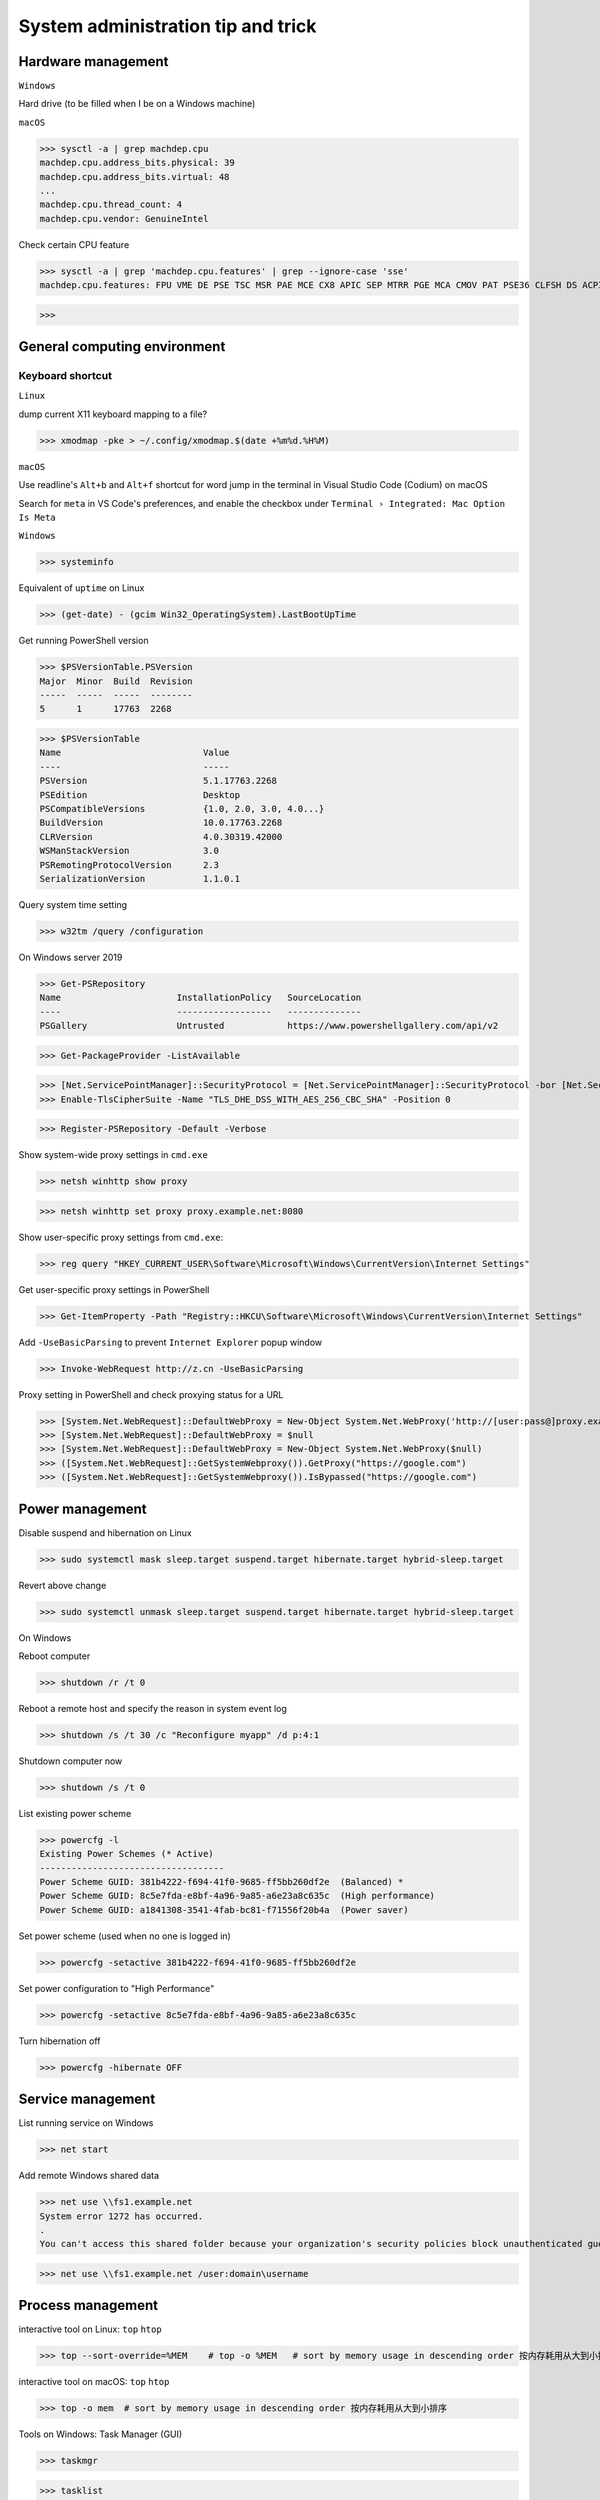 System administration tip and trick
####################################

Hardware management
--------------------

``Windows``

Hard drive (to be filled when I be on a Windows machine)

``macOS``

>>> sysctl -a | grep machdep.cpu
machdep.cpu.address_bits.physical: 39
machdep.cpu.address_bits.virtual: 48
...
machdep.cpu.thread_count: 4
machdep.cpu.vendor: GenuineIntel

Check certain CPU feature

>>> sysctl -a | grep 'machdep.cpu.features' | grep --ignore-case 'sse'
machdep.cpu.features: FPU VME DE PSE TSC MSR PAE MCE CX8 APIC SEP MTRR PGE MCA CMOV PAT PSE36 CLFSH DS ACPI MMX FXSR SSE SSE2 SS HTT TM PBE SSE3 PCLMULQDQ DTES64 MON DSCPL VMX EST TM2 SSSE3 FMA CX16 TPR PDCM SSE4.1 SSE4.2 x2APIC MOVBE POPCNT AES PCID XSAVE OSXSAVE SEGLIM64 TSCTMR AVX1.0 RDRAND F16C

>>>

General computing environment
--------------------------------

Keyboard shortcut
==================

``Linux``

dump current X11 keyboard mapping to a file?

>>> xmodmap -pke > ~/.config/xmodmap.$(date +%m%d.%H%M)

``macOS``

Use readline's ``Alt+b`` and ``Alt+f`` shortcut for word jump in the terminal in Visual Studio Code (Codium) on macOS

Search for ``meta`` in VS Code's preferences, and enable the checkbox under ``Terminal › Integrated: Mac Option Is Meta``

``Windows``

>>> systeminfo

Equivalent of ``uptime`` on Linux

>>> (get-date) - (gcim Win32_OperatingSystem).LastBootUpTime

Get running PowerShell version

>>> $PSVersionTable.PSVersion
Major  Minor  Build  Revision
-----  -----  -----  --------
5      1      17763  2268

>>> $PSVersionTable
Name                           Value
----                           -----
PSVersion                      5.1.17763.2268
PSEdition                      Desktop
PSCompatibleVersions           {1.0, 2.0, 3.0, 4.0...}
BuildVersion                   10.0.17763.2268
CLRVersion                     4.0.30319.42000
WSManStackVersion              3.0
PSRemotingProtocolVersion      2.3
SerializationVersion           1.1.0.1

Query system time setting

>>> w32tm /query /configuration

On Windows server 2019

>>> Get-PSRepository
Name                      InstallationPolicy   SourceLocation
----                      ------------------   --------------
PSGallery                 Untrusted            https://www.powershellgallery.com/api/v2

>>> Get-PackageProvider -ListAvailable

>>> [Net.ServicePointManager]::SecurityProtocol = [Net.ServicePointManager]::SecurityProtocol -bor [Net.SecurityProtocolType]::Tls12
>>> Enable-TlsCipherSuite -Name "TLS_DHE_DSS_WITH_AES_256_CBC_SHA" -Position 0

>>> Register-PSRepository -Default -Verbose

Show system-wide proxy settings in ``cmd.exe``

>>> netsh winhttp show proxy

>>> netsh winhttp set proxy proxy.example.net:8080

Show user-specific proxy settings from ``cmd.exe``:

>>> reg query "HKEY_CURRENT_USER\Software\Microsoft\Windows\CurrentVersion\Internet Settings"

Get user-specific proxy settings in PowerShell

>>> Get-ItemProperty -Path "Registry::HKCU\Software\Microsoft\Windows\CurrentVersion\Internet Settings"

Add ``-UseBasicParsing`` to prevent ``Internet Explorer`` popup window

>>> Invoke-WebRequest http://z.cn -UseBasicParsing

Proxy setting in PowerShell and check proxying status for a URL

>>> [System.Net.WebRequest]::DefaultWebProxy = New-Object System.Net.WebProxy('http://[user:pass@]proxy.example.net:port')
>>> [System.Net.WebRequest]::DefaultWebProxy = $null
>>> [System.Net.WebRequest]::DefaultWebProxy = New-Object System.Net.WebProxy($null)
>>> ([System.Net.WebRequest]::GetSystemWebproxy()).GetProxy("https://google.com")
>>> ([System.Net.WebRequest]::GetSystemWebproxy()).IsBypassed("https://google.com")

Power management
-------------------

Disable suspend and hibernation on Linux

>>> sudo systemctl mask sleep.target suspend.target hibernate.target hybrid-sleep.target

Revert above change

>>> sudo systemctl unmask sleep.target suspend.target hibernate.target hybrid-sleep.target

On Windows

Reboot computer

>>> shutdown /r /t 0

Reboot a remote host and specify the reason in system event log

>>> shutdown /s /t 30 /c "Reconfigure myapp" /d p:4:1

Shutdown computer now

>>> shutdown /s /t 0

List existing power scheme

>>> powercfg -l
Existing Power Schemes (* Active)
-----------------------------------
Power Scheme GUID: 381b4222-f694-41f0-9685-ff5bb260df2e  (Balanced) *
Power Scheme GUID: 8c5e7fda-e8bf-4a96-9a85-a6e23a8c635c  (High performance)
Power Scheme GUID: a1841308-3541-4fab-bc81-f71556f20b4a  (Power saver)

Set power scheme (used when no one is logged in)

>>> powercfg -setactive 381b4222-f694-41f0-9685-ff5bb260df2e

Set power configuration to "High Performance"

>>> powercfg -setactive 8c5e7fda-e8bf-4a96-9a85-a6e23a8c635c

Turn hibernation off

>>> powercfg -hibernate OFF

Service management
-------------------

List running service on Windows

>>> net start

Add remote Windows shared data

>>> net use \\fs1.example.net
System error 1272 has occurred.
.
You can't access this shared folder because your organization's security policies block unauthenticated guest access. These policies help protect your PC from unsafe or malicious devices on the network.

>>> net use \\fs1.example.net /user:domain\username

Process management
-------------------

interactive tool on Linux: ``top`` ``htop``

>>> top --sort-override=%MEM    # top -o %MEM   # sort by memory usage in descending order 按内存耗用从大到小排序

interactive tool on macOS: ``top`` ``htop``

>>> top -o mem  # sort by memory usage in descending order 按内存耗用从大到小排序

Tools on Windows: Task Manager (GUI)

>>> taskmgr

>>> tasklist

with PowerShell

>>> Get-Process

>>> taskkill /f /pid 3312

Find out network service list

On Linux with ``iproute2`` utility ``ss``

>>> sudo ss -nptl

>>> sudo ss -nptl | grep ':443'

On macOS with ``lsof`` or ``netstat``

>>> sudo lsof -P | grep --ignore-case 'listen'
launchd   1       root   7u   unix 0x322fedbd02b82565   0t0   /private/tmp/com.apple.launchd.MOMbYSsODV/Listeners
.
sesinetd  96036   _www   6u   IPv4 0x322fedbd18819bc5   0t0   TCP *:1715 (LISTEN)

>>> sudo lsof -i -nP | grep --ignore-case 'listen'
launchd       1           root    8u  IPv6 0x322fedbd02e6f175      0t0    TCP *:22 (LISTEN)
.
dns-sd     4696           _www    6u  IPv4 0x322fedbd18819bc5      0t0    TCP *:1715 (LISTEN)

>>> sudo netstat -ano | grep --ignore-case 'listen'
tcp6   0   0  *.8080     *.*    LISTEN   1729
.

Windows PowerShell

>>> netstat -abno | find /i "listening "
  TCP    0.0.0.0:21             0.0.0.0:0              LISTENING       2308
...
  TCP    [::1]:1434             [::]:0                 LISTENING       4492

Findout PID (Process ID) listening on a port (PowerShell 5 on Windows 10 or Server 2016)

>>> Get-Process -Id (Get-NetTCPConnection -LocalPort 443).OwningProcess
Handles  NPM(K)    PM(K)      WS(K)     CPU(s)     Id  SI ProcessName
-------  ------    -----      -----     ------     --  -- -----------
   1973       0     1848     790384  20,491.48      4   0 System

>>> Get-Process -Id (Get-NetUDPEndpoint -LocalPort 53).OwningProcess

>>> Get-NetTCPConnection -LocalPort 443 | Format-List
LocalAddress   : ::
LocalPort      : 443
...
OwningProcess  : 4
CreationTime   : 2022/3/9 10:31:36
OffloadState   : InHost

>>> Get-NetTCPConnection -LocalPort 443 | Format-Table -Property LocalAddress, LocalPort, State, OwningProcess
LocalAddress LocalPort  State OwningProcess
------------ ---------  ----- -------------
::                 443 Listen             4

GUI tool: ``resmon.exe``, `TCPView`_ from `sysinternals`_

>>> Get-Command ping
CommandType     Name           Version    Source
-----------     ----           -------    ------
Application     PING.EXE       10.0.14... C:\Windows\system32\PING.EXE

>>> Get-Command winget
Get-Command : 无法将“winget”项识别为 cmdlet、函数、脚本文件或可运行程序的名称。请检查名称的拼写，如果包括路径，请确保路径正确，然后再试一次。
所在位置 行:1 字符: 1
+ Get-Command winget
+ ~~~~~~~~~~~~~~~~~~
    + CategoryInfo          : ObjectNotFound: (winget:String) [Get-Command], CommandNotFoundException
    + FullyQualifiedErrorId : CommandNotFoundException,Microsoft.PowerShell.Commands.GetCommandCommand

Install Powershell 7

>>> Install-Module -Name PowerShellGet

Install ``OpenSSH.Server`` on Windows server 2019 and later

>>> Add-WindowsCapability -Online -Name OpenSSH.Server
>>> Start-Service sshd
>>> Set-Service sshd -StartupType Automatic

Important data management
---------------------------

Default certificate store location for each platform:

You can use GUI tools ``Keychain Access.app`` or ``钥匙串访问.app`` in Chinese to access certificate data on your system. ``security`` command can be used to manage certificate data from the terminal.

macOS system certificate: ``/System/Library/Keychains/``

macOS certificate: ``/Library/Keychains/``

macOS user certificate: ``~/Library/Keychains/``

Certificate for Homebrew and terminal application? (on OS X 10.11 ~ macOS 11.6): ``/usr/local/etc/openssl/cert.pem``

>>> /usr/bin/security find-certificate -a -p /System/Library/Keychains/SystemRootCertificates.keychain

RHEL: ``/etc/pki/tls/cert.pem``

Debian, SUSE Linux Enterprise, Ubuntu: ``/etc/ssl/certs``

Windows

with Windows PowerShell:

>>> ls CERT:
Location   : CurrentUser
StoreNames : {TrustedPublisher, ClientAuthIssuer, Root, UserDS...}
...
Location   : LocalMachine
StoreNames : {TrustedPublisher, ClientAuthIssuer, Root, TrustedDevices…}

>>> ls CERT:\CurrentUser
Name : TrustedPublisher
...
Name : Trust
Name : Disallowed

Export Windows certificate:

>>> $array = @()
>>> Get-ChildItem -Path Cert:\LocalMachine -Recurse | Where-Object {$_.PSISContainer -eq $false} | foreach-object ({
        $obj = New-Object -TypeName PSObject
        $obj | Add-Member -MemberType NoteProperty -Name “PSPath” -Value $_.PSPath
        $obj | Add-Member -MemberType NoteProperty -Name “FriendlyName” -Value $_.FriendlyName
        $obj | Add-Member -MemberType NoteProperty -Name “Issuer” -Value $_.Issuer
        $obj | Add-Member -MemberType NoteProperty -Name “NotAfter” -Value $_.NotAfter
        $obj | Add-Member -MemberType NoteProperty -Name “NotBefore” -Value $_.NotBefore
        $obj | Add-Member -MemberType NoteProperty -Name “SerialNumber” -Value $_.SerialNumber
        $obj | Add-Member -MemberType NoteProperty -Name “Thumbprint” -Value $_.Thumbprint
        $obj | Add-Member -MemberType NoteProperty -Name “DnsNameList” -Value $_.DnsNameList
        $obj | Add-Member -MemberType NoteProperty -Name “Subject” -Value $_.Subject
        $obj | Add-Member -MemberType NoteProperty -Name “Version” -Value $_.Version
        $array += $obj
        $obj = $null
    })
$array | Export-Csv -Path “c:\Windows.Server.2016.LocalMachine.CA.list.csv”

>>> $array = @()
>>> Get-ChildItem -Path Cert:\CurrentUser -Recurse | Where-Object {$_.PSISContainer -eq $false} | foreach-object ({
        $obj = New-Object -TypeName PSObject
        $obj | Add-Member -MemberType NoteProperty -Name “PSPath” -Value $_.PSPath
        $obj | Add-Member -MemberType NoteProperty -Name “FriendlyName” -Value $_.FriendlyName
        $obj | Add-Member -MemberType NoteProperty -Name “Issuer” -Value $_.Issuer
        $obj | Add-Member -MemberType NoteProperty -Name “NotAfter” -Value $_.NotAfter
        $obj | Add-Member -MemberType NoteProperty -Name “NotBefore” -Value $_.NotBefore
        $obj | Add-Member -MemberType NoteProperty -Name “SerialNumber” -Value $_.SerialNumber
        $obj | Add-Member -MemberType NoteProperty -Name “Thumbprint” -Value $_.Thumbprint
        $obj | Add-Member -MemberType NoteProperty -Name “DnsNameList” -Value $_.DnsNameList
        $obj | Add-Member -MemberType NoteProperty -Name “Subject” -Value $_.Subject
        $obj | Add-Member -MemberType NoteProperty -Name “Version” -Value $_.Version
        $array += $obj
        $obj = $null
    })
$array | Export-Csv -Path “c:\Windows.10.1709.CurrentUser.CA.list.csv”

Data storage mangement
------------------------

``BTRFS``

>>> btrfs subvolume snapshot -r /srv/OS/ubuntu-20.amd64.base{,.$(date +%F)}
>>> btrfs send /srv/OS/ubuntu-20.amd64.base.2021-08-25 | btrfs receive -v /data/OS/

``DNS (Domain Name Service)``
--------------------------------

Need to check what is managing DNS resolution, for example what generated ``/etc/resolv.conf``

``Bind9``

dump and view cache

>>> sudo rndc dumpdb -cache
>>> less /var/cache/bind/named_dump.db

Clear all cache or just one domain name cache

>>> sudo rndc flush
>>> sudo rndc flushname example.net

``dnsmasq``

>>> sudo pkill -USR1 dnsmasq # dump statistics to it's log

>>> dig +short chaos txt cachesize.bind
>>> dig +short chaos txt misses.bind
>>> dig +short chaos txt hits.bind

Use ``-q`` or ``--log-queries`` when starting ``dnsmasq`` to log the statistics

macOS

>>> sudo dscacheutil -flushcache
>>> sudo killall -HUP mDNSResponder

OS X 10.5 or earlier

>>> sudo lookupd -flushcache

Windows

>>> ipconfig /flushdns

Boot menu management
--------------------

on Linux

Managing EFI boot menu with ``efibootmgr``

Create a boot entry

>>> efibootmgr --create --label 'Ubuntu 20.04' --disk /dev/sda --part 1 \
    --loader /EFI/systemd/systemd-bootx64.efi --verbose

Delete a boot entry

>>> efibootmgr --bootnum 5 --delete-bootnum

Change boot order

>>> efibootmgr --bootorder 0000,0003,0001

Set next boot entry

>>> efibootmgr --bootnext 0003

Networking
------------

``Linux``

Network adapter driver

>>> journalctl --dmesg | grep --context=3 --color --ignore-case ethernet
Aug 26 10:11:31 Mobile-Deb kernel: igb: Intel(R) Gigabit Ethernet Network Driver - version 5.4.0-k
Aug 26 10:11:31 Mobile-Deb kernel: igb: Copyright (c) 2007-2014 Intel Corporation.

>>> sudo modinfo igb
filename:       /lib/modules/4.19.0-17-amd64/kernel/drivers/net/ethernet/intel/igb/igb.ko
version:        5.4.0-k
license:        GPL
description:    Intel(R) Gigabit Ethernet Network Driver
author:         Intel Corporation, <e1000-devel@lists.sourceforge.net>
...
parm:           max_vfs:Maximum number of virtual functions to allocate per physical function (uint)
parm:           debug:Debug level (0=none,...,16=all) (int)

Linux low level interface

>>> cat /sys/class/net/eno1/carrier
0
>>> cat /sys/class/net/eno1/operstate
down
>>> cat /sys/class/net/eth0/operstate
up
>>> cat /sys/class/net/eth0/carrier
1

Alternative: ``nmcli`` ``systemd-networkd`` ``lshw`` ``ethtool``

>>> nmcli device status
DEVICE   TYPE      STATE        CONNECTION
eth0     ethernet  connected    Wired connection 2
eno1     ethernet  unavailable  --
lo       loopback  unmanaged    --

>>> networkctl
IDX LINK             TYPE               OPERATIONAL SETUP
  1 lo               loopback           carrier     unmanaged
  2 ens3             ether              routable    configured
...
  5 docker0          bridge             no-carrier  unmanaged

When set up multiple DHCP interfaces using ``systemd-networkd``, all but one of them should have their ``UseRoutes`` under ``[DHCP]`` section set to ``false``.
https://unix.stackexchange.com/questions/554107/set-routing-metrics-for-static-ips-with-systemd-networkd
https://github.com/systemd/systemd/issues/928

>>> sudo apt install lshw
>>> sudo lshw -class network -short
H/W path               Device     Class          Description
============================================================
/0/100/1c.3/0          eno1       network        Ethernet interface
/0/100/1c.4/0          rename3    network        I210 Gigabit Network Connection

>>> sudo ethtool -i eth0
driver: igb
...
supports-priv-flags: yes

network routing with ``route`` command in ``iproute2`` package

>>> ip route
default via 192.168.42.129 dev usb0  src 192.168.42.115
...

>>> ip route add w.x.y.z/m via a.b.c.d dev $INTERFACE

if ``ping`` or ``ping6`` complains about "missing cap_net_raw+p capability or setuid?", check with ``getcap`` that it has ``cap_net_raw=ep``, ``getcap`` returns nothing if ``ping`` does not have the capability,

>>> /usr/sbin/getcap /usr/bin/ping
/usr/bin/ping cap_net_raw=ep

or kernel ``net.ipv4.ping_group_range`` parameter with ``sysctl`` like the following:

>>> /usr/sbin/sysctl net.ipv4.ping_group_range
net.ipv4.ping_group_range = 1   0

https://blog.lilydjwg.me/2013/10/29/non-privileged-icmp-ping.41390.html

If your kernel support this feature, you need to change it to include the group id (gid) of the active user running ``ping``:

>>> sudo sysctl --write net.ipv4.ping_group_range='0 1000'
net.ipv4.ping_group_range = 0 1000

``macOS``

``networksetup -setmanual networkservice ip subnet router``
>>> networksetup -setmanual 'AX88179' 10.3.3.3 255.255.255.0 10.3.3.254

``networksetup -setv6manual ip prefixlength router``

``ipconfig set interface-name (MANUAL | INFORM) ip-address subnet-mask``
>>> ipconfig set en4 MANUAL ip-address subnet-mask

>>> networksetup -setdhcp "Ethernet"

``ipconfig set interface-name DHCP``
>>> ipconfig set en4 DHCP

``ipconfig set interface-name AUTOMATIC-V6``
``ipconfig set interface-name MANUAL-V6 ipv6-address prefix-length``

>>> networksetup -getinfo 'AX88179'
Manual Configuration
IP address: 10.3.3.3
Subnet mask: 255.255.255.0
Router: 10.3.3.254
IPv6: Automatic
IPv6 IP address: none
IPv6 Router: none
Ethernet Address: 00:...:20

>>> sudo route -n add -net w.x.y.z/m a.b.c.d
>>> sudo netstat -nr
Routing tables
...
Internet:
Destination     Gateway         Flags     Netif   Expire
default         10.3.3.1        UGScg      en4
...
Internet6:
Destination     Gateway         Flags     Netif   Expire
default         fe80::%utun0    UGcIg     utun0       
default         fe80::%utun1    UGcIg     utun1
ff02::%en4/32   link#13         UmCI      en4

>>> sudo route delete default -interface en4
Password:
delete net default: gateway en4

>>> sudo route add default 10.3.3.1

>>> sudo route change default -interface $INTF
>>> sudo route change 10.3.0.0/16 -interface $INTF

>>> route get example.net
   route to: 93.184.216.34
destination: default
.
    gateway: 192.168.43.1
  interface: en0
      flags: <UP,GATEWAY,DONE,STATIC,PRCLONING,GLOBAL>
...

(manually) find out the service you're using

>>> networksetup -listnetworkserviceorder
...
(5) Wi-Fi
(Hardware Port: Wi-Fi, Device: en0)
...

>>> networksetup -getdnsservers 'Wi-Fi'
223.6.6.6
...
2001:4860:4860::8844

Update DNS setting ::

 Usage: networksetup -setdnsservers <networkservice> <dns1> [dns2] [...]

>>> networksetup -setdnsservers 'Wi-Fi' 223.6.6.6 223.5.5.5 1.0.0.1 1.1.1.1 240c::6666 240c::6644 2606:4700:4700::1111 2606:4700:4700::1001 2001:4860:4860::8888 2001:4860:4860::8844

get web proxy status of the ``Wi-Fi`` service, notice this setting has no effect for applications run in a terminal

>>> networksetup -getwebproxy 'Wi-Fi'
Enabled: Yes
Server: ::1
Port: 8080
Authenticated Proxy Enabled: 0

Update web proxy setting ::

 Usage: networksetup -setwebproxy <networkservice> <domain> <port number> <authenticated> <username> <password>

Test setting web proxy with authentication. Seems I can skip the ``<password>`` option and type the password in interactively, and a ``keychain`` pop-up window will appear and for saving the credential the credential in the ``keychain`` application. I didn't provide the password to unlock the ``keychain`` application in the following example.

>>> networksetup -setwebproxy 'Wi-Fi' localhost 8080 on 'Meow'
Password:
2023-03-29 16:24:19.958 networksetup[67308:3086436] error -128 attempting to create account and password for proxy: localhost:8080

>>> networksetup -setwebproxystate 'Wi-Fi' off

For socks proxy, use ``-getsocksfirewallproxy`` and ``-setsocksfirewallproxy`` to query and update the state

``Windows``
Windows 系统遇到 IP 冲突时的系统事件日志示例 ::

 日志名称:       System
 来源:           Tcpip
 日期:           2023/12/26 15:19:24
 事件 ID:        4199
 任务类别:       无
 级别:           错误
 关键字:         经典
 用户:           暂缺
 计算机:         Meow-DESKTOP
 描述:           系统检测到 IP 地址 10.x.y.z 和网络硬件地址 aa-bb-cc-33-99-66 发生地址冲突。 此系统的网络操作可能会突然中断。

事件 Xml ::

 <Event xmlns="http://schemas.microsoft.com/win/2004/08/events/event">
   <System>
     <Provider Name="Tcpip" />
     <EventID Qualifiers="49152">4199</EventID>
     <Version>0</Version>
     <Level>2</Level>
     <Task>0</Task>
     <Opcode>0</Opcode>
     <Keywords>0x80000000000000</Keywords>
     <TimeCreated SystemTime="2023-12-26T08:07:40.3056028Z" />
     <EventRecordID>2487</EventRecordID>
     <Correlation />
     <Execution ProcessID="4" ThreadID="360" />
     <Channel>System</Channel>
     <Computer>Meow-DESKTOP</Computer>
     <Security />
   </System>
   <EventData>
     <Data>
     </Data>
     <Data>10.x.y.z</Data>
     <Data>aa-bb-cc-33-99-66</Data>
     <Binary>...030...</Binary>
   </EventData>
 </Event>

Windows 系统日志里的 IP 冲突日志条目的部分信息，出现 IP 冲突的时间段里，在出现冲突的机器上，在命令行用 arp 命令查询地址解析协议 (ARP) 显示的 IP 地址和 MAC 地址的映射关系，可以找到使用了同样 IP 地址的另一个计算机的 MAC 地址：

>>> arp.exe -a
接口: 10.5.6.3 --- 0x6
  Internet 地址 物理地址                类型
  10.5.6.4      aa-bb-cc-33-99-66       动态

Miscellaneous
----------------

Log network traffic data with ``vnstat``

>>> sudo apt-get --yes install --no-install-recommends vnstat
>>> vnstat --iface br0  # show summary of an interface
>>> vnstat --iface br0 --days   # show daily traffic
>>> vnstat --iface br0 --live   # show live traffic
>>> vnstat --add --iface enX0   # add an interface to monitor
Adding interface "enX0" to database for monitoring.
vnStat daemon will automatically start monitoring "enX0" within 5 minutes if the daemon process is currently running.

You will also need to enable the specific interface in ``/etc/vnstat.conf`` ::

 Interface "enX0"

Then ``restart`` the ``vnstat.service``, ``reload`` aren't enough: ``sudo systemctl restart vnstat.service``

>>> vnstat
                      rx      /      tx      /     total    /   estimated
 enX0: Not enough data available yet.
 eth0 [disabled]:
       2022-01    339.53 GiB  /  352.96 GiB  /  692.49 GiB

``squid``

>>> squidclient [-h 127.0.0.1 -p 3128] mgr:info
>>> squidclient -h 127.0.0.1 -p 3142 mgr:utilization

``SSH``

>>> ssh-keyscan -t rsa,ecdsa,ed25519 github.com >> ~/.ssh/known_hosts
...
# github.com:22 SSH-2.0-babeld-62777e2e

Append host key into known_hosts

>>> ssh-keyscan hostname >> ~/.ssh/known_hosts

Append hashed host key into known_hosts

>>> ssh-keyscan -H hostname >> ~/.ssh/known_hosts

``strace``

>>> strace -o cmd.strace.$(date +%Y%m%d.%H%M).log -rt <cmd>

`stress-ng`_

>>> stress-ng --mq 0 -t 30s --times --perf

Forcing memory pressure

>>> stress-ng --brk 2 --stack 2 --bigheap 2

Target certain `temperature`_

>>> stress-ng --cpu 0 --tz -t 60

Use ``xev`` to monitor X event

>>> xev

Troubleshooting
-------------------

``Linux``

Enable persistent journal with systemd

>>> sudo mkdir -p /var/log/journal
>>> sudo systemd-tmpfiles --create --prefix /var/log/journal
>>> sudo systemctl restart systemd-journald

Cleanup old ``systemd-journald`` log

>>> sudo journalctl --vacuum-time=3m
.
Vacuuming done, freed 1.8G of archived journals from /var/log/journal/...

``macOS``

show log in the last X minutes ( 4 in this case )

>>> log show --last 4m

View realtime log

>>> log stream --info

``--level``: {``off`` | ``default`` | ``info`` | ``debug``} The level is a hierarchy, e.g. debug implies debug, info, and default

>>> log stream --level default

Find out process id of running DNS query service

>>> sudo lsof -i -nP | rg -e '53' -e 'pid'
COMMAND     PID           USER   FD   TYPE             DEVICE SIZE/OFF   NODE NAME
.
mDNSRespo   181 _mdnsresponder    6u  IPv4 0x4cd7f48a2d576b0f      0t0    UDP *:5353
mDNSRespo   181 _mdnsresponder    7u  IPv6 0x4cd7f48a2d576dff      0t0    UDP *:5353
.

>>> log stream --process 181

or just use the ``--predicate`` filter to get only live ``mDNSResponder`` log

>>> log stream --predicate 'process == "mDNSResponder"'

>>> log show --last 3h --debug --predicate 'eventMessage contains "duplicate IP address"'
Timestamp                       Thread     Type      Activity   PID   TTL
.
2024-01-17 15:12:58.867066+0800 0x36ad28   Default   0x0        0     0    kernel: en4 duplicate IP address 10.x.y.z sent from address aa:bb:cc:33:99:66

``Windows``

List log name

>>> wevtutil enum-logs

Display the three most recent events from the Application log in textual format

>>> wevtutil query-events Application /c:3 /rd:true /f:text

Export log to file

>>> wevtutil epl c:\mylog1.txt

Reference
----------
https://phoenixnap.com/kb/linux-cpu-temp

.. _TCPView: https://docs.microsoft.com/en-us/sysinternals/downloads/tcpview
.. _sysinternals: https://docs.microsoft.com/en-us/sysinternals
.. _stress-ng: https://wiki.ubuntu.com/Kernel/Reference/stress-ng
.. _temperature: https://askubuntu.com/questions/15832/how-do-i-get-the-cpu-temperature

https://stackoverflow.com/questions/48198/how-can-you-find-out-which-process-is-listening-on-a-tcp-or-udp-port-on-windows

Differences between Windows PowerShell 5.1 and PowerShell 7.x
https://docs.microsoft.com/en-us/powershell/scripting/whats-new/differences-from-windows-powershell

PowerShell 7 module compatibility
https://docs.microsoft.com/en-us/powershell/scripting/whats-new/module-compatibility
